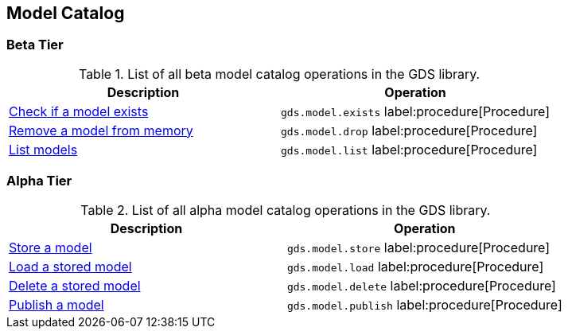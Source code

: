 [[appendix-a-model-ops]]
== Model Catalog

=== Beta Tier

.List of all beta model catalog operations in the GDS library.
[role=procedure-listing]
[opts=header,cols="1, 1"]
|===
| Description                                        | Operation
| xref:model-catalog/exists.adoc[Check if a model exists]  | `gds.model.exists` label:procedure[Procedure]
| xref:model-catalog/drop.adoc[Remove a model from memory] | `gds.model.drop` label:procedure[Procedure]
| xref:model-catalog/list.adoc[List models]                | `gds.model.list` label:procedure[Procedure]
|===

=== Alpha Tier

.List of all alpha model catalog operations in the GDS library.
[role=procedure-listing]
[opts=header,cols="1, 1"]
|===
| Description                                        | Operation
| xref:model-catalog/store.adoc[Store a model]             | `gds.model.store` label:procedure[Procedure]
| xref:model-catalog/store.adoc#catalog-model-load[Load a stored model]        | `gds.model.load` label:procedure[Procedure]
| xref:model-catalog/store.adoc#catalog-model-delete[Delete a stored model]    | `gds.model.delete` label:procedure[Procedure]
| xref:model-catalog/publish.adoc[Publish a model]         | `gds.model.publish` label:procedure[Procedure]
|===
